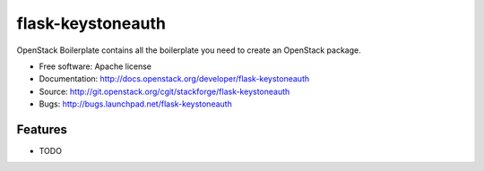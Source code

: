 ===============================
flask-keystoneauth
===============================

OpenStack Boilerplate contains all the boilerplate you need to create an OpenStack package.

* Free software: Apache license
* Documentation: http://docs.openstack.org/developer/flask-keystoneauth
* Source: http://git.openstack.org/cgit/stackforge/flask-keystoneauth
* Bugs: http://bugs.launchpad.net/flask-keystoneauth

Features
--------

* TODO
